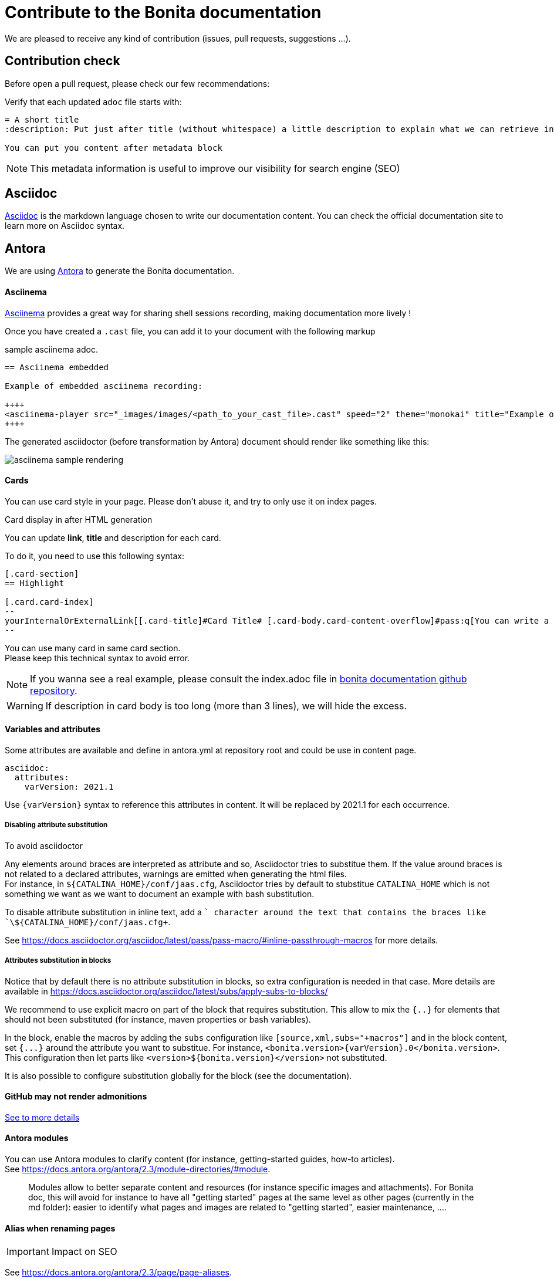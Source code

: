 = Contribute to the Bonita documentation
:icons: font
ifdef::env-github[]
:note-caption: :information_source:
:tip-caption: :bulb:
:important-caption: :heavy_exclamation_mark:
:caution-caption: :fire:
:warning-caption: :warning:
endif::[]

We are pleased to receive any kind of contribution (issues, pull requests, suggestions ...).

== Contribution check

Before open a pull request, please check our few recommendations:

Verify that each updated `adoc` file starts with:

[source,adoc]
----
= A short title
:description: Put just after title (without whitespace) a little description to explain what we can retrieve in this page.

You can put you content after metadata block
----

NOTE: This metadata information is useful to improve our visibility for search engine (SEO)


== Asciidoc

https://docs.asciidoctor.org/asciidoc/latest/[Asciidoc] is the markdown language chosen to write our documentation content. You can check the official documentation site to learn more on Asciidoc syntax.


== Antora

We are using https://docs.antora.org/[Antora] to generate the Bonita documentation.

==== Asciinema

https://asciinema.org/[Asciinema] provides a great way for sharing shell sessions recording, making documentation more lively !

Once you have created a `.cast` file, you can add it to your document with the following markup

.sample asciinema adoc.
[source, asciidoc]
----
== Asciinema embedded

Example of embedded asciinema recording:

++++
<asciinema-player src="_images/images/<path_to_your_cast_file>.cast" speed="2" theme="monokai" title="Example of embedded asciinema recording" cols="240" rows="32"></asciinema-player>
++++
----

The generated asciidoctor (before transformation by Antora) document should render like something like this:
[.thumb]
image::images/asciinema_sample_rendering.png[]

==== Cards

You can use card style in your page. Please don't abuse it, and try to only use it on index pages.

.Card display in after HTML generation
You can update *link*, *title* and description for each card.

To do it, you need to use this following syntax:

[source,adoc]
----
[.card-section]
== Highlight

[.card.card-index]
--
yourInternalOrExternalLink[[.card-title]#Card Title# [.card-body.card-content-overflow]#pass:q[You can write a short description here to display it in the card body.]#]
--

----

You can use many card in same card section. +
Please keep this technical syntax to avoid error.

NOTE: If you wanna see a real example, please consult the index.adoc file in https://github.com/bonitasoft/bonita-doc/blob/7.12/md/index.md[bonita documentation github repository].

WARNING: If description in card body is too long (more than 3 lines), we will hide the excess.


==== Variables and attributes

Some attributes are available and define in antora.yml at repository root and could be use in content page.

[source,yml]
----
asciidoc:
  attributes:
    varVersion: 2021.1
----
[example]
 Use `{varVersion}` syntax to reference this attributes in content. It will be replaced by 2021.1 for each occurrence.


===== Disabling attribute substitution

To avoid asciidoctor 

Any elements around braces are interpreted as attribute and so, Asciidoctor tries to substitue them. If the value around braces is not related to
a declared attributes, warnings are emitted when generating the html files. +
For instance, in `+${CATALINA_HOME}/conf/jaas.cfg+`, Asciidoctor tries by default to stubstitue `CATALINA_HOME` which is not something we want
as we want to document an example with bash substitution.

To disable attribute substitution in inline text, add a `+` character around the text that contains the braces like `\+${CATALINA_HOME}/conf/jaas.cfg+`.

See https://docs.asciidoctor.org/asciidoc/latest/pass/pass-macro/#inline-passthrough-macros for more details.


===== Attributes substitution in blocks

Notice that by default there is no attribute substitution in blocks, so extra configuration is needed in that case.
More details are available in https://docs.asciidoctor.org/asciidoc/latest/subs/apply-subs-to-blocks/

We recommend to use explicit macro on part of the block that requires substitution. This allow to mix the `{..}` for elements that
should not been substituted (for instance, maven properties or bash variables).

In the block, enable the macros by adding the `subs` configuration like `[source,xml,subs="+macros"]` and in the block content, set `pass:a[{...}]` around
the attribute you want to substitue. For instance, `<bonita.version>pass:a[{varVersion}].0</bonita.version>`. +
This configuration then let parts like `<version>${bonita.version}</version>` not substituted.

It is also possible to configure substitution globally for the block (see the documentation).


==== GitHub may not render admonitions

https://docs.asciidoctor.org/asciidoc/latest/blocks/admonitions/#using-emoji-for-admonition-icons[See to more details]

==== Antora modules

You can use Antora modules to clarify content (for instance, getting-started guides, how-to articles). +
See https://docs.antora.org/antora/2.3/module-directories/#module.

[quote]
____
Modules allow to better separate content and resources (for instance specific images and
attachments). For Bonita doc, this will avoid for instance to have all "getting started" pages at
the same level as other pages (currently in the md folder): easier to identify what pages and images
are related to "getting started", easier maintenance, ....
____


==== Alias when renaming pages

IMPORTANT: Impact on SEO

See https://docs.antora.org/antora/2.3/page/page-aliases. +
Successfully experimented in https://github.com/bonitasoft/bonita-ici-doc#123

==== Adding link between two components

You can reference to documentation pages of another component: for instance, bcd doc has links the to bonita doc. To
avoid hard coded url, use https://docs.antora.org/antora/2.3/page/page-id/ (see https://opendevise.com/blog/referencing-pages/ for rationale). Warn: won't work with PR preview in the document content repository, as that kind of preview only build a single component version

==== Examples

The `examples` directory can be used to store source code which can then easily be integrated in the documentation. +
See https://docs.antora.org/antora/2.3/examples-directory/

This allows user to download the source as attachments by providing a link directly for the code (no duplication between the actual examples and the documentation)


== How to integrate a new component

Add a new source in the Antora playbook and reference a new branch. In this branch, put a `antora.yml` file at root which contains:

[source,yml]
----
name: componentName
title: yourTitle
version: yourVersion
asciidoc:
 attributes:
  varVersion: 7.8
nav:
- modules/ROOT/taxonomy.adoc
----

== How to integrate a new version of an existing component

When we need to add a new version of one component, we need to:

1. Create a new branch (in the repository related to the component
1. To add a new component, you first need to create a Github repository which will contain the asciidoc sources of this component (i.e the documentation content). This repository must be organized according to the https://docs.antora.org/antora/2.3/organize-content-files/[Antora recommendations]. You can check existing repositories for working examples.
1. Then, you need to add a new source in the https://github.com/bonitasoft/bonitasoft.github.io/blob/master/antora-playbook.yml[Antora playbook]. A source references the URL of the repository and all the branches to retrieve.
1. Finally, you have to update the https://github.com/algolia/docsearch-configs/blob/master/configs/bonitasoft.json[search configuration] to make this component searchable.

== How to remove a component version

NOTE: this mainly applies to Bonita Platform but all components with multi-supported versions should follow the same rules

On new Bonita Platform GA release, an old version must be archived.

. Take the oldest one
. Run the archive GitHub Actions: this create a new tag on the related component version
. Create a PR targetting the bonita-doc archives branch and add the new archive version to the list
. Remove the version from the Antora Playbook
. Remove the version from the Algolia DocSearch configuration
. .... more info here


== Out of support versions

NOTE: this mainly applies to Bonita Platform but all components with multi-supported versions should follow the same rules

when: On new Bonita Platform GA release, an old version is considered as out of support.

Edit the related antora.yml file of the component version, and make the pages non editable

[source,yml]
----
name: componentName
....
asciidoc:
  attributes:
    # remove the 'Edit this Page' link in all pages 
    page-editable: false
    # display a dedicated banner to warn the reader about the out-of-support state
    page-out-of-support: true
----

